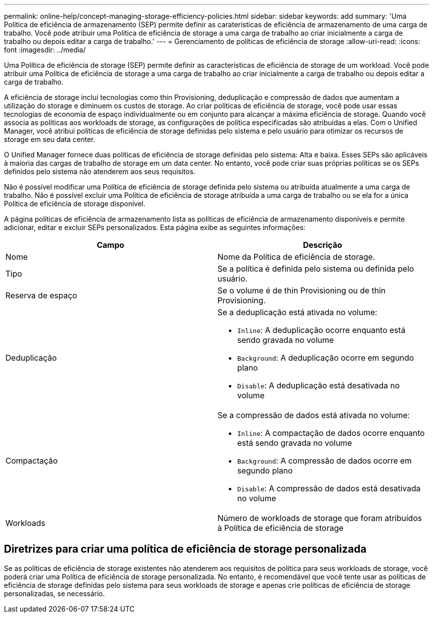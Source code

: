 ---
permalink: online-help/concept-managing-storage-efficiency-policies.html 
sidebar: sidebar 
keywords: add 
summary: 'Uma Política de eficiência de armazenamento (SEP) permite definir as caraterísticas de eficiência de armazenamento de uma carga de trabalho. Você pode atribuir uma Política de eficiência de storage a uma carga de trabalho ao criar inicialmente a carga de trabalho ou depois editar a carga de trabalho.' 
---
= Gerenciamento de políticas de eficiência de storage
:allow-uri-read: 
:icons: font
:imagesdir: ../media/


[role="lead"]
Uma Política de eficiência de storage (SEP) permite definir as características de eficiência de storage de um workload. Você pode atribuir uma Política de eficiência de storage a uma carga de trabalho ao criar inicialmente a carga de trabalho ou depois editar a carga de trabalho.

A eficiência de storage inclui tecnologias como thin Provisioning, deduplicação e compressão de dados que aumentam a utilização do storage e diminuem os custos de storage. Ao criar políticas de eficiência de storage, você pode usar essas tecnologias de economia de espaço individualmente ou em conjunto para alcançar a máxima eficiência de storage. Quando você associa as políticas aos workloads de storage, as configurações de política especificadas são atribuídas a elas. Com o Unified Manager, você atribui políticas de eficiência de storage definidas pelo sistema e pelo usuário para otimizar os recursos de storage em seu data center.

O Unified Manager fornece duas políticas de eficiência de storage definidas pelo sistema: Alta e baixa. Esses SEPs são aplicáveis à maioria das cargas de trabalho de storage em um data center. No entanto, você pode criar suas próprias políticas se os SEPs definidos pelo sistema não atenderem aos seus requisitos.

Não é possível modificar uma Política de eficiência de storage definida pelo sistema ou atribuída atualmente a uma carga de trabalho. Não é possível excluir uma Política de eficiência de storage atribuída a uma carga de trabalho ou se ela for a única Política de eficiência de storage disponível.

A página políticas de eficiência de armazenamento lista as políticas de eficiência de armazenamento disponíveis e permite adicionar, editar e excluir SEPs personalizados. Esta página exibe as seguintes informações:

[cols="1a,1a"]
|===
| Campo | Descrição 


 a| 
Nome
 a| 
Nome da Política de eficiência de storage.



 a| 
Tipo
 a| 
Se a política é definida pelo sistema ou definida pelo usuário.



 a| 
Reserva de espaço
 a| 
Se o volume é de thin Provisioning ou de thin Provisioning.



 a| 
Deduplicação
 a| 
Se a deduplicação está ativada no volume:

* `Inline`: A deduplicação ocorre enquanto está sendo gravada no volume
* `Background`: A deduplicação ocorre em segundo plano
* `Disable`: A deduplicação está desativada no volume




 a| 
Compactação
 a| 
Se a compressão de dados está ativada no volume:

* `Inline`: A compactação de dados ocorre enquanto está sendo gravada no volume
* `Background`: A compressão de dados ocorre em segundo plano
* `Disable`: A compressão de dados está desativada no volume




 a| 
Workloads
 a| 
Número de workloads de storage que foram atribuídos à Política de eficiência de storage

|===


== Diretrizes para criar uma política de eficiência de storage personalizada

Se as políticas de eficiência de storage existentes não atenderem aos requisitos de política para seus workloads de storage, você poderá criar uma Política de eficiência de storage personalizada. No entanto, é recomendável que você tente usar as políticas de eficiência de storage definidas pelo sistema para seus workloads de storage e apenas crie políticas de eficiência de storage personalizadas, se necessário.
